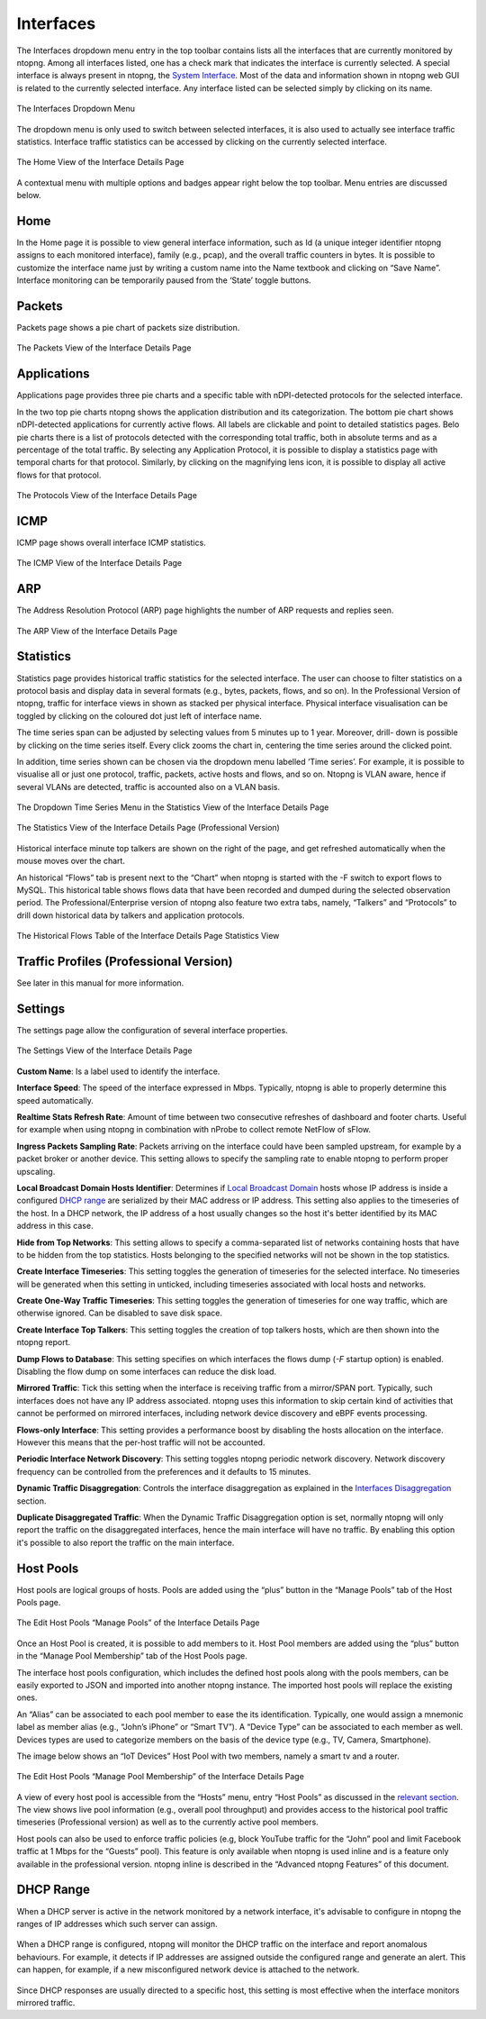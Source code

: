 Interfaces
##########

The Interfaces dropdown menu entry in the top toolbar contains lists all the interfaces that are currently
monitored by ntopng. Among all interfaces listed, one has a check mark that indicates the interface is
currently selected. A special interface is always present in ntopng, the `System Interface`_.
Most of the data and information shown in ntopng web GUI is related to the currently selected
interface. Any interface listed can be selected simply by clicking on its name.

.. figure:: ../img/web_gui_interfaces_dropdown.png
  :align: center
  :alt: Interface Dropdown

  The Interfaces Dropdown Menu

The dropdown menu is only used to switch between selected interfaces, it is also used to actually see
interface traffic statistics. Interface traffic statistics can be accessed by clicking on the currently selected
interface.

.. figure:: ../img/web_gui_interfaces_home.png
  :align: center
  :alt: Interface Home

  The Home View of the Interface Details Page

A contextual menu with multiple options and badges appear right below the top toolbar. Menu
entries are discussed below.

.. _`System Interface`: ../basic_concepts/system_interface.html

Home
----

In the Home page it is possible to view general interface information, such as Id (a unique integer
identifier ntopng assigns to each monitored interface), family (e.g., pcap), and the overall traffic counters in
bytes. It is possible to customize the interface name just by writing a custom name into the Name textbook
and clicking on “Save Name”. Interface monitoring can be temporarily paused from the ‘State’ toggle
buttons.

Packets
-------

Packets page shows a pie chart of packets size distribution.

.. figure:: ../img/web_gui_interfaces_packets.png
  :align: center
  :alt: Interface Packets View

  The Packets View of the Interface Details Page

Applications
------------

Applications page provides three pie charts and a specific table with nDPI-detected protocols for the selected
interface.

In the two top pie charts ntopng shows the application distribution and its categorization. The bottom pie
chart shows nDPI-detected applications for currently active flows. All labels are clickable and point to
detailed statistics pages. Belo pie charts there is a list of protocols detected with the corresponding total
traffic, both in absolute terms and as a percentage of the total traffic.
By selecting any Application Protocol, it is possible to display a statistics page with temporal charts for that
protocol. Similarly, by clicking on the magnifying lens icon, it is possible to display all active flows for that
protocol.

.. figure:: ../img/web_gui_interfaces_protocols.png
  :align: center
  :alt: Interface Protocols View

  The Protocols View of the Interface Details Page

ICMP
----

ICMP page shows overall interface ICMP statistics.

.. figure:: ../img/web_gui_interfaces_icmp.png
  :align: center
  :alt: Interface ICMP View

  The ICMP View of the Interface Details Page

ARP
---

The Address Resolution Protocol (ARP) page highlights the number of ARP requests and replies seen.

.. figure:: ../img/web_gui_interfaces_arp.png
  :align: center
  :alt: Interface ARP View

  The ARP View of the Interface Details Page

Statistics
----------

Statistics page provides historical traffic statistics for the selected interface. The user can choose to filter
statistics on a protocol basis and display data in several formats (e.g., bytes, packets, flows, and so on). In
the Professional Version of ntopng, traffic for interface views in shown as stacked per physical interface.
Physical interface visualisation can be toggled by clicking on the coloured dot just left of interface name.

The time series span can be adjusted by selecting values from 5 minutes up to 1 year. Moreover, drill-
down is possible by clicking on the time series itself. Every click zooms the chart in, centering the time
series around the clicked point.

In addition, time series shown can be chosen via the dropdown menu labelled ‘Time series’. For example,
it is possible to visualise all or just one protocol, traffic, packets, active hosts and flows, and so on. Ntopng
is VLAN aware, hence if several VLANs are detected, traffic is accounted also on a VLAN basis.

.. figure:: ../img/web_gui_interfaces_timeseries_dropdown.png
  :align: center
  :alt: Interface Timeseries Dropdown

  The Dropdown Time Series Menu in the
  Statistics View of the Interface Details Page


.. figure:: ../img/web_gui_interfaces_statistics_view.png
  :align: center
  :alt: Interface Statistics View

  The Statistics View of the Interface Details
  Page (Professional Version)

Historical interface minute top talkers are shown on the right of the page, and get refreshed automatically
when the mouse moves over the chart.

An historical “Flows” tab is present next to the “Chart” when ntopng is started with the -F switch to export flows to MySQL. This
historical table shows flows data that have been recorded and dumped during the selected observation
period. The Professional/Enterprise version of ntopng also feature two extra tabs, namely, “Talkers” and
“Protocols” to drill down historical data by talkers and application protocols.

.. figure:: ../img/web_gui_interfaces_historical_flows.png
  :align: center
  :alt: Interface Historical Flows

  The Historical Flows Table of the Interface Details Page Statistics View

Traffic Profiles (Professional Version)
---------------------------------------

See later in this manual for more information.

Settings
--------

The settings page allow the configuration of several interface properties.

.. figure:: ../img/web_gui_interfaces_settings.png
  :align: center
  :alt: Interface Settings

  The Settings View of the Interface Details Page

**Custom Name**:
Is a label used to identify the interface.

**Interface Speed**:
The speed of the interface expressed in Mbps. Typically, ntopng is able to properly determine this speed
automatically.

**Realtime Stats Refresh Rate**:
Amount of time between two consecutive refreshes of dashboard and footer charts. Useful for example
when using ntopng in combination with nProbe to collect remote NetFlow of sFlow.

**Ingress Packets Sampling Rate**:
Packets arriving on the interface could have been sampled upstream,
for example by a packet broker or another device. This setting allows
to specify the sampling rate to enable ntopng to perform proper
upscaling.

**Local Broadcast Domain Hosts Identifier**:
Determines if `Local Broadcast Domain`_ hosts whose IP address is inside a
configured `DHCP range`_ are serialized by their MAC address or IP address.
This setting also applies to the timeseries of the host. In a DHCP network,
the IP address of a host usually changes so the host it's better identified
by its MAC address in this case.

**Hide from Top Networks**:
This setting allows to specify a comma-separated list of networks
containing hosts that have to be hidden from the top statistics. 
Hosts belonging to the specified networks will not be shown in the top
statistics.

**Create Interface Timeseries**:
This setting toggles the generation of timeseries for the selected
interface. No timeseries will be generated when this setting in
unticked, including timeseries associated with local hosts and networks.

**Create One-Way Traffic Timeseries**:
This setting toggles the generation of timeseries for one way traffic, which
are otherwise ignored. Can be disabled to save disk space.

**Create Interface Top Talkers**:
This setting toggles the creation of top talkers hosts, which are then shown into
the ntopng report.

**Dump Flows to Database**:
This setting specifies on which interfaces the flows dump (`-F` startup option) is
enabled. Disabling the flow dump on some interfaces can reduce the disk load.

**Mirrored Traffic**:
Tick this setting when the interface is receiving traffic from a
mirror/SPAN port. Typically, such interfaces does not have any IP
address associated. ntopng uses this information to skip certain kind
of activities that cannot be performed on mirrored interfaces,
including network device discovery and eBPF events processing.

**Flows-only Interface**:
This setting provides a performance boost by disabling the hosts allocation
on the interface. However this means that the per-host traffic will not be accounted.

**Periodic Interface Network Discovery**:
This setting toggles ntopng periodic network discovery. Network
discovery frequency can be controlled from the preferences and it
defaults to 15 minutes.

**Dynamic Traffic Disaggregation**:
Controls the interface disaggregation as explained in the `Interfaces Disaggregation`_
section.

.. _`Local Broadcast Domain`: ../basic_concepts/local_broadcast_domain.html
.. _`DHCP range`: #id1
.. _`Interfaces Disaggregation`: ../advanced_features/dynamic_interfaces_disaggregation.html

**Duplicate Disaggregated Traffic**:
When the Dynamic Traffic Disaggregation option is set, normally ntopng will only report the
traffic on the disaggregated interfaces, hence the main interface will have no traffic. By
enabling this option it's possible to also report the traffic on the main interface.

Host Pools
----------

Host pools are logical groups of hosts. Pools are added using the “plus” button in the “Manage Pools” tab
of the Host Pools page.

.. figure:: ../img/web_gui_interfaces_edit_pools.png
  :align: center
  :alt: Interface Edit Pools

  The Edit Host Pools “Manage Pools” of the Interface Details Page

Once an Host Pool is created, it is possible to add members to it. Host Pool members are added using the
“plus” button in the “Manage Pool Membership” tab of the Host Pools page.

The interface host pools configuration, which includes the defined host pools along with
the pools members, can be easily exported to JSON and imported into another ntopng instance.
The imported host pools will replace the existing ones.

An “Alias” can be associated to each pool member to ease the its identification. Typically, one would
assign a mnemonic label as member alias (e.g., “John’s iPhone” or “Smart TV”). A “Device Type” can be
associated to each member as well. Devices types are used to categorize members on the basis of the
device type (e.g., TV, Camera, Smartphone).

The image below shows an “IoT Devices” Host Pool with two members, namely a smart tv and a router.

.. figure:: ../img/web_gui_interfaces_manage_pool.png
  :align: center
  :alt: Interface Manage Pool

  The Edit Host Pools “Manage Pool Membership” of the Interface Details Page

A view of every host pool is accessible from the “Hosts” menu, entry “Host Pools” as discussed in the
`relevant section`_. The view shows live pool information (e.g., overall pool throughput) and provides access to
the historical pool traffic timeseries (Professional version) as well as to the currently active pool members.

Host pools can also be used to enforce traffic policies (e.g, block YouTube traffic for the “John” pool and
limit Facebook traffic at 1 Mbps for the “Guests” pool). This feature is only available when ntopng is used
inline and is a feature only available in the professional version. ntopng inline is described in the
“Advanced ntopng Features” of this document.

.. _`relevant section`: hosts.html#host-pools

DHCP Range
----------

When a DHCP server is active in the network monitored by a network interface,
it's advisable to configure in ntopng the ranges of IP addresses which such server
can assign.

.. figure:: ../img/web_gui_interfaces_dhcp.png
  :align: center
  :alt: Interface DHCP Range Configuration

When a DHCP range is configured, ntopng will monitor the DHCP traffic on the interface
and report anomalous behaviours. For example, it detects if IP addresses are assigned outside
the configured range and generate an alert. This can happen, for example, if a new
misconfigured network device is attached to the network.

.. figure:: ../img/web_gui_interfaces_dhcp_alert.png
  :align: center
  :alt: Interface DHCP Range Configuration

Since DHCP responses are usually directed to a specific host, this setting is
most effective when the interface monitors mirrored traffic.
